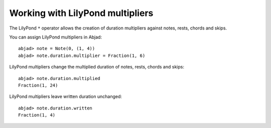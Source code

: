 Working with LilyPond multipliers
=================================

The LilyPond ``*`` operator allows the creation of duration multipliers
against notes, rests, chords and skips.

You can assign LilyPond multipliers in Abjad:

::

	abjad> note = Note(0, (1, 4))
	abjad> note.duration.multiplier = Fraction(1, 6)


LilyPond multipliers change the multiplied duration of notes, rests, chords and skips:

::

	abjad> note.duration.multiplied
	Fraction(1, 24)


LilyPond multipliers leave written duration unchanged:

::

	abjad> note.duration.written
	Fraction(1, 4)

